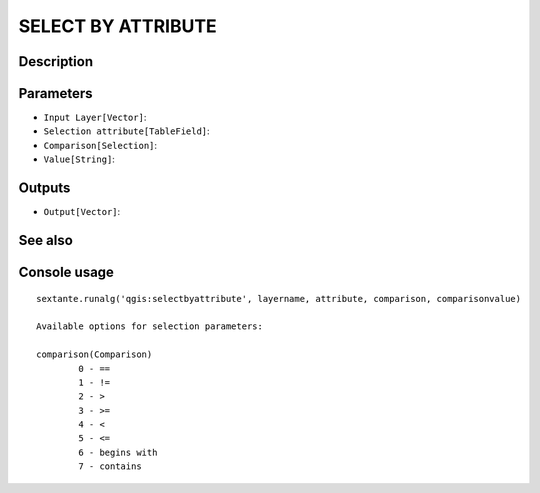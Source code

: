 SELECT BY ATTRIBUTE
===================

Description
-----------

Parameters
----------

- ``Input Layer[Vector]``:
- ``Selection attribute[TableField]``:
- ``Comparison[Selection]``:
- ``Value[String]``:

Outputs
-------

- ``Output[Vector]``:

See also
---------


Console usage
-------------


::

	sextante.runalg('qgis:selectbyattribute', layername, attribute, comparison, comparisonvalue)

	Available options for selection parameters:

	comparison(Comparison)
		0 - ==
		1 - !=
		2 - >
		3 - >=
		4 - <
		5 - <=
		6 - begins with
		7 - contains
